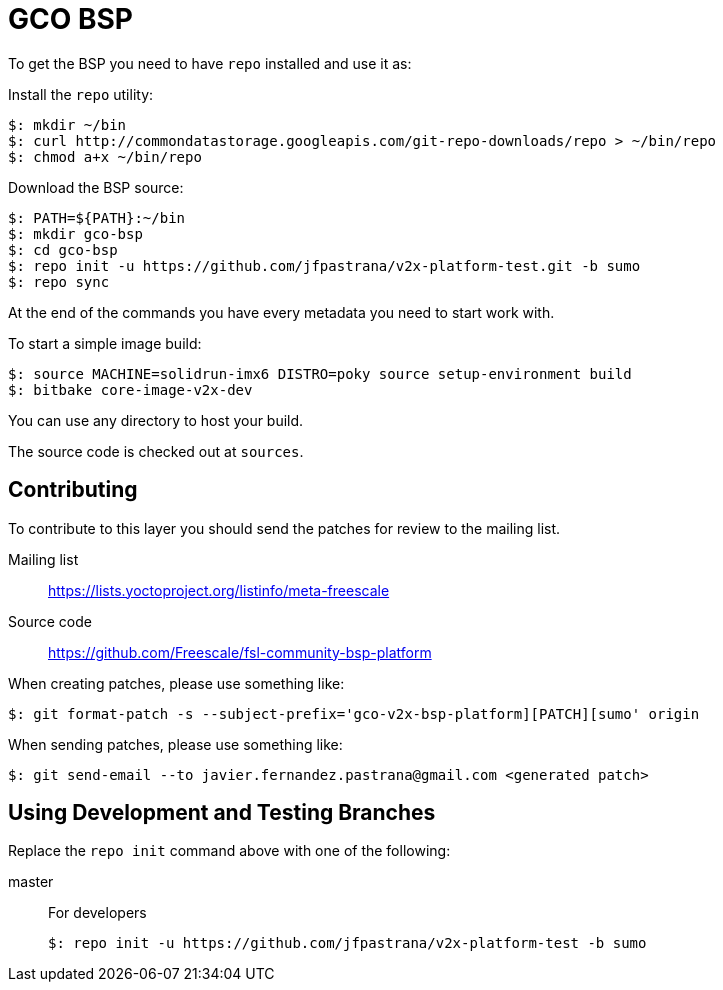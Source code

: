 = GCO BSP

To get the BSP you need to have `repo` installed and use it as:

Install the `repo` utility:

[source,console]
$: mkdir ~/bin
$: curl http://commondatastorage.googleapis.com/git-repo-downloads/repo > ~/bin/repo
$: chmod a+x ~/bin/repo

Download the BSP source:

[source,console]
$: PATH=${PATH}:~/bin
$: mkdir gco-bsp
$: cd gco-bsp
$: repo init -u https://github.com/jfpastrana/v2x-platform-test.git -b sumo
$: repo sync

At the end of the commands you have every metadata you need to start work with.

To start a simple image build:

[source,console]
$: source MACHINE=solidrun-imx6 DISTRO=poky source setup-environment build
$: bitbake core-image-v2x-dev

You can use any directory to host your build.

The source code is checked out at `sources`.

== Contributing

To contribute to this layer you should send the patches for review to the mailing list.

Mailing list::
    https://lists.yoctoproject.org/listinfo/meta-freescale

Source code::
    https://github.com/Freescale/fsl-community-bsp-platform

When creating patches, please use something like:

[source,console]
$: git format-patch -s --subject-prefix='gco-v2x-bsp-platform][PATCH][sumo' origin

When sending patches, please use something like:

[source,console]
$: git send-email --to javier.fernandez.pastrana@gmail.com <generated patch>

== Using Development and Testing Branches

Replace the `repo init` command above with one of the following:

master:: For developers
+
[source,console]
$: repo init -u https://github.com/jfpastrana/v2x-platform-test -b sumo
